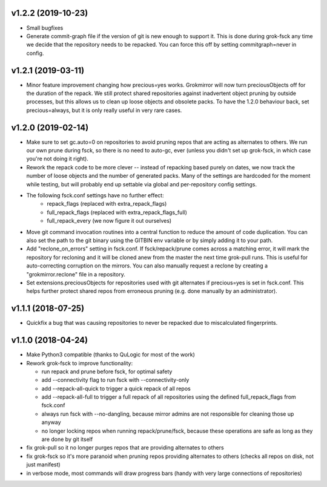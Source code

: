v1.2.2 (2019-10-23)
-------------------
- Small bugfixes
- Generate commit-graph file if the version of git is new
  enough to support it. This is done during grok-fsck any time we
  decide that the repository needs to be repacked. You can force
  this off by setting commitgraph=never in config.


v1.2.1 (2019-03-11)
-------------------
- Minor feature improvement changing how precious=yes works.
  Grokmirror will now turn preciousObjects off for the duration
  of the repack. We still protect shared repositories against
  inadvertent object pruning by outside processes, but this
  allows us to clean up loose objects and obsolete packs.
  To have the 1.2.0 behaviour back, set precious=always, but it
  is only really useful in very rare cases.


v1.2.0 (2019-02-14)
-------------------
- Make sure to set gc.auto=0 on repositories to avoid pruning repos
  that are acting as alternates to others. We run our own prune
  during fsck, so there is no need to auto-gc, ever (unless you
  didn't set up grok-fsck, in which case you're not doing it right).
- Rework the repack code to be more clever -- instead of repacking
  based purely on dates, we now track the number of loose objects
  and the number of generated packs. Many of the settings are
  hardcoded for the moment while testing, but will probably end up
  settable via global and per-repository config settings.
- The following fsck.conf settings have no further effect:
    - repack_flags (replaced with extra_repack_flags)
    - full_repack_flags (replaced with extra_repack_flags_full)
    - full_repack_every (we now figure it out ourselves)
- Move git command invocation routines into a central function to
  reduce the amount of code duplication. You can also set the path
  to the git binary using the GITBIN env variable or by simply
  adding it to your path.
- Add "reclone_on_errors" setting in fsck.conf. If fsck/repack/prune
  comes across a matching error, it will mark the repository for
  recloning and it will be cloned anew from the master the next time
  grok-pull runs. This is useful for auto-correcting corruption on the
  mirrors. You can also manually request a reclone by creating a
  "grokmirror.reclone" file in a repository.
- Set extensions.preciousObjects for repositories used with git
  alternates if precious=yes is set in fsck.conf. This helps further
  protect shared repos from erroneous pruning (e.g. done manually by
  an administrator).


v1.1.1 (2018-07-25)
-------------------
- Quickfix a bug that was causing repositories to never be repacked
  due to miscalculated fingerprints.


v1.1.0 (2018-04-24)
-------------------
- Make Python3 compatible (thanks to QuLogic for most of the work)
- Rework grok-fsck to improve functionality:

  - run repack and prune before fsck, for optimal safety
  - add --connectivity flag to run fsck with --connectivity-only
  - add --repack-all-quick to trigger a quick repack of all repos
  - add --repack-all-full to trigger a full repack of all repositories
    using the defined full_repack_flags from fsck.conf
  - always run fsck with --no-dangling, because mirror admins are not
    responsible for cleaning those up anyway
  - no longer locking repos when running repack/prune/fsck, because
    these operations are safe as long as they are done by git itself

- fix grok-pull so it no longer purges repos that are providing
  alternates to others
- fix grok-fsck so it's more paranoid when pruning repos providing
  alternates to others (checks all repos on disk, not just manifest)
- in verbose mode, most commands will draw progress bars (handy with
  very large connections of repositories)
